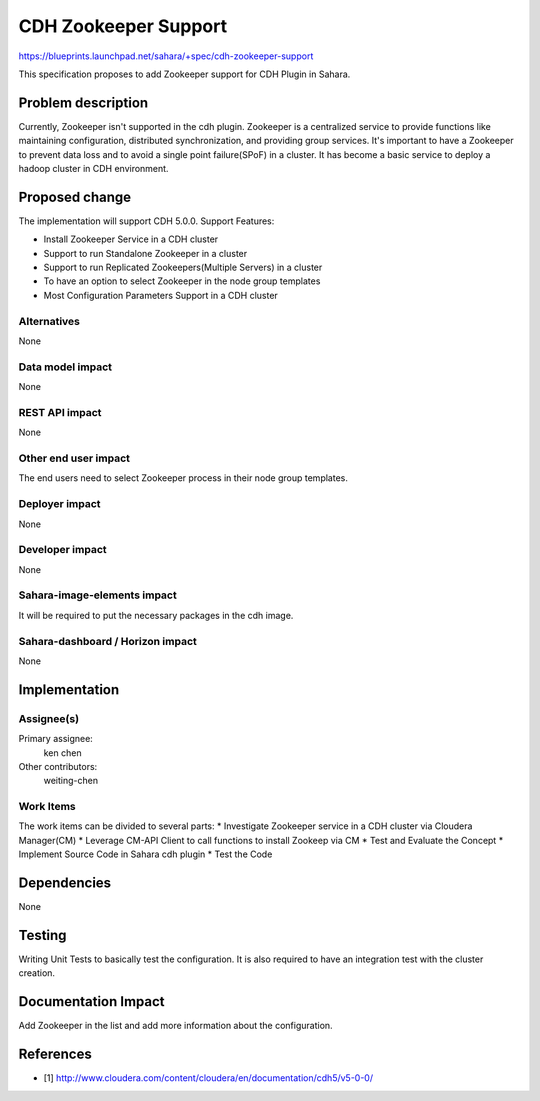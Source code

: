 ..
 This work is licensed under a Creative Commons Attribution 3.0 Unported
 License.

 http://creativecommons.org/licenses/by/3.0/legalcode

==========================================
CDH Zookeeper Support
==========================================

https://blueprints.launchpad.net/sahara/+spec/cdh-zookeeper-support

This specification proposes to add Zookeeper support for CDH Plugin in Sahara.


Problem description
===================

Currently, Zookeeper isn't supported in the cdh plugin. Zookeeper is a
centralized service to provide functions like maintaining configuration,
distributed synchronization, and providing group services. It's important to
have a Zookeeper to prevent data loss and to avoid a single point failure(SPoF)
in a cluster. It has become a basic service to deploy a hadoop cluster in CDH
environment.


Proposed change
===============

The implementation will support CDH 5.0.0.
Support Features:

* Install Zookeeper Service in a CDH cluster
* Support to run Standalone Zookeeper in a cluster
* Support to run Replicated Zookeepers(Multiple Servers) in a cluster
* To have an option to select Zookeeper in the node group templates
* Most Configuration Parameters Support in a CDH cluster


Alternatives
------------

None

Data model impact
-----------------

None

REST API impact
---------------

None

Other end user impact
---------------------

The end users need to select Zookeeper process in their node group templates.

Deployer impact
---------------

None

Developer impact
----------------

None

Sahara-image-elements impact
----------------------------

It will be required to put the necessary packages in the cdh image.

Sahara-dashboard / Horizon impact
---------------------------------

None

Implementation
==============

Assignee(s)
-----------

Primary assignee:
  ken chen

Other contributors:
  weiting-chen

Work Items
----------

The work items can be divided to several parts:
* Investigate Zookeeper service in a CDH cluster via Cloudera Manager(CM)
* Leverage CM-API Client to call functions to install Zookeep via CM
* Test and Evaluate the Concept
* Implement Source Code in Sahara cdh plugin
* Test the Code

Dependencies
============

None

Testing
=======

Writing Unit Tests to basically test the configuration. It is also required
to have an integration test with the cluster creation.

Documentation Impact
====================

Add Zookeeper in the list and add more information about the configuration.

References
==========

* [1] http://www.cloudera.com/content/cloudera/en/documentation/cdh5/v5-0-0/

